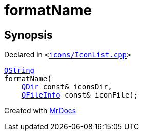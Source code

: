[#formatName]
= formatName
:relfileprefix: 
:mrdocs:


== Synopsis

Declared in `&lt;https://github.com/PrismLauncher/PrismLauncher/blob/develop/launcher/icons/IconList.cpp#L127[icons&sol;IconList&period;cpp]&gt;`

[source,cpp,subs="verbatim,replacements,macros,-callouts"]
----
xref:QString.adoc[QString]
formatName(
    xref:QDir.adoc[QDir] const& iconsDir,
    xref:QFileInfo.adoc[QFileInfo] const& iconFile);
----



[.small]#Created with https://www.mrdocs.com[MrDocs]#
